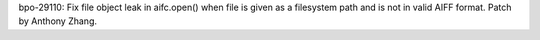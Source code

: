 bpo-29110: Fix file object leak in aifc.open() when file is given as a
filesystem path and is not in valid AIFF format. Patch by Anthony Zhang.